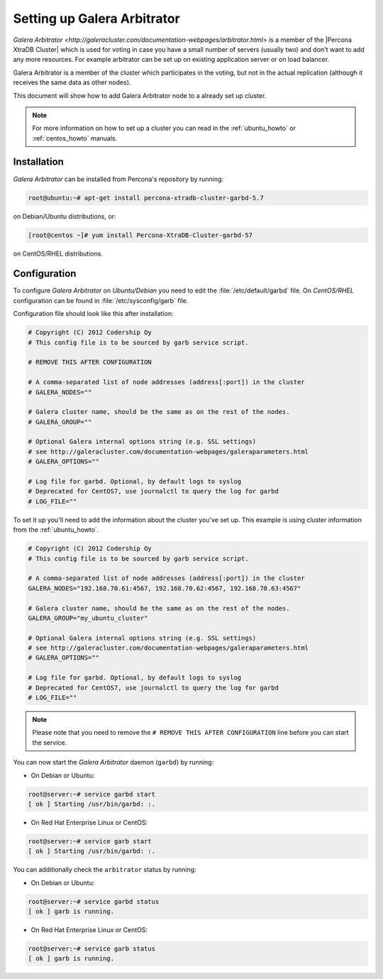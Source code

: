 .. _garbd_howto:

============================
Setting up Galera Arbitrator
============================

`Galera Arbitrator
<http://galeracluster.com/documentation-webpages/arbitrator.html>` is a member
of the |Percona XtraDB Cluster| which is used for voting in
case you have a small number of servers (usually two) and don't want to add any
more resources. For example arbitrator can be set up on existing application
server or on load balancer.

Galera Arbitrator is a member of the cluster which participates in the voting,
but not in the actual replication (although it receives the same data as other
nodes).

This document will show how to add Galera Arbitrator node to a already set up
cluster.

.. note::

  For more information on how to set up a cluster you can read in the
  :ref:`ubuntu_howto` or :ref:`centos_howto` manuals.

Installation
============

*Galera Arbitrator* can be installed from Percona's repository by running:

.. code-block:: bash

  root@ubuntu:~# apt-get install percona-xtradb-cluster-garbd-5.7

on Debian/Ubuntu distributions, or:

.. code-block:: bash

  [root@centos ~]# yum install Percona-XtraDB-Cluster-garbd-57

on CentOS/RHEL distributions.

Configuration
=============

To configure *Galera Arbitrator* on *Ubuntu/Debian* you need to edit the
:file:`/etc/default/garbd` file. On *CentOS/RHEL* configuration can be found in
:file:`/etc/sysconfig/garb` file.

Configuration file should look like this after installation:

.. code-block:: text

  # Copyright (C) 2012 Codership Oy
  # This config file is to be sourced by garb service script.

  # REMOVE THIS AFTER CONFIGURATION

  # A comma-separated list of node addresses (address[:port]) in the cluster
  # GALERA_NODES=""

  # Galera cluster name, should be the same as on the rest of the nodes.
  # GALERA_GROUP=""

  # Optional Galera internal options string (e.g. SSL settings)
  # see http://galeracluster.com/documentation-webpages/galeraparameters.html
  # GALERA_OPTIONS=""

  # Log file for garbd. Optional, by default logs to syslog
  # Deprecated for CentOS7, use journalctl to query the log for garbd
  # LOG_FILE=""

To set it up you'll need to add the information about the cluster you've set
up. This example is using cluster information from the :ref:`ubuntu_howto`.

.. code-block:: text

  # Copyright (C) 2012 Codership Oy
  # This config file is to be sourced by garb service script.

  # A comma-separated list of node addresses (address[:port]) in the cluster
  GALERA_NODES="192.168.70.61:4567, 192.168.70.62:4567, 192.168.70.63:4567"

  # Galera cluster name, should be the same as on the rest of the nodes.
  GALERA_GROUP="my_ubuntu_cluster"

  # Optional Galera internal options string (e.g. SSL settings)
  # see http://galeracluster.com/documentation-webpages/galeraparameters.html
  # GALERA_OPTIONS=""

  # Log file for garbd. Optional, by default logs to syslog
  # Deprecated for CentOS7, use journalctl to query the log for garbd
  # LOG_FILE=""

.. note::

  Please note that you need to remove the ``# REMOVE THIS AFTER
  CONFIGURATION`` line before you can start the service.

You can now start the *Galera Arbitrator* daemon (``garbd``) by running:

* On Debian or Ubuntu:

.. code-block:: bash

  root@server:~# service garbd start
  [ ok ] Starting /usr/bin/garbd: :.

* On Red Hat Enterprise Linux or CentOS:

.. code-block:: bash

  root@server:~# service garb start
  [ ok ] Starting /usr/bin/garbd: :.

You can additionally check the ``arbitrator`` status by running:

* On Debian or Ubuntu:

.. code-block:: bash

  root@server:~# service garbd status
  [ ok ] garb is running.

* On Red Hat Enterprise Linux or CentOS:

.. code-block:: bash

  root@server:~# service garb status
  [ ok ] garb is running.
